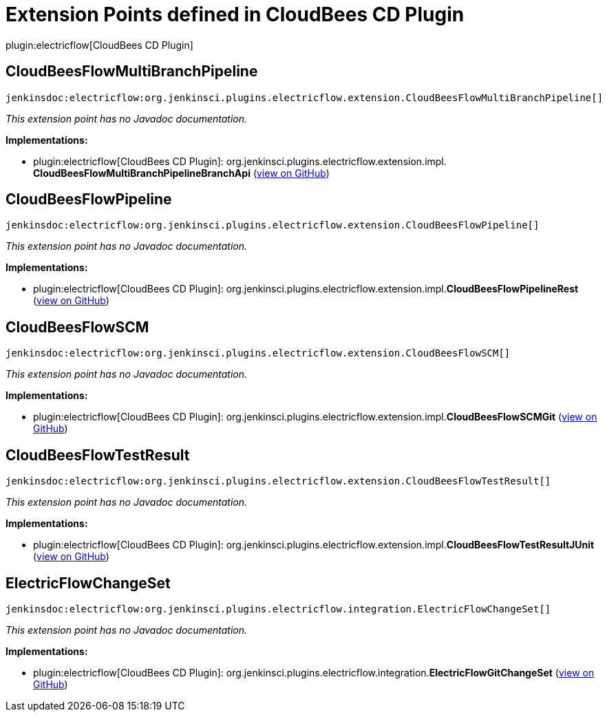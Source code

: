 = Extension Points defined in CloudBees CD Plugin

plugin:electricflow[CloudBees CD Plugin]

== CloudBeesFlowMultiBranchPipeline
`jenkinsdoc:electricflow:org.jenkinsci.plugins.electricflow.extension.CloudBeesFlowMultiBranchPipeline[]`

_This extension point has no Javadoc documentation._

**Implementations:**

* plugin:electricflow[CloudBees CD Plugin]: org.+++<wbr/>+++jenkinsci.+++<wbr/>+++plugins.+++<wbr/>+++electricflow.+++<wbr/>+++extension.+++<wbr/>+++impl.+++<wbr/>+++**CloudBeesFlowMultiBranchPipelineBranchApi** (link:https://github.com/jenkinsci/electricflow-plugin/search?q=CloudBeesFlowMultiBranchPipelineBranchApi&type=Code[view on GitHub])


== CloudBeesFlowPipeline
`jenkinsdoc:electricflow:org.jenkinsci.plugins.electricflow.extension.CloudBeesFlowPipeline[]`

_This extension point has no Javadoc documentation._

**Implementations:**

* plugin:electricflow[CloudBees CD Plugin]: org.+++<wbr/>+++jenkinsci.+++<wbr/>+++plugins.+++<wbr/>+++electricflow.+++<wbr/>+++extension.+++<wbr/>+++impl.+++<wbr/>+++**CloudBeesFlowPipelineRest** (link:https://github.com/jenkinsci/electricflow-plugin/search?q=CloudBeesFlowPipelineRest&type=Code[view on GitHub])


== CloudBeesFlowSCM
`jenkinsdoc:electricflow:org.jenkinsci.plugins.electricflow.extension.CloudBeesFlowSCM[]`

_This extension point has no Javadoc documentation._

**Implementations:**

* plugin:electricflow[CloudBees CD Plugin]: org.+++<wbr/>+++jenkinsci.+++<wbr/>+++plugins.+++<wbr/>+++electricflow.+++<wbr/>+++extension.+++<wbr/>+++impl.+++<wbr/>+++**CloudBeesFlowSCMGit** (link:https://github.com/jenkinsci/electricflow-plugin/search?q=CloudBeesFlowSCMGit&type=Code[view on GitHub])


== CloudBeesFlowTestResult
`jenkinsdoc:electricflow:org.jenkinsci.plugins.electricflow.extension.CloudBeesFlowTestResult[]`

_This extension point has no Javadoc documentation._

**Implementations:**

* plugin:electricflow[CloudBees CD Plugin]: org.+++<wbr/>+++jenkinsci.+++<wbr/>+++plugins.+++<wbr/>+++electricflow.+++<wbr/>+++extension.+++<wbr/>+++impl.+++<wbr/>+++**CloudBeesFlowTestResultJUnit** (link:https://github.com/jenkinsci/electricflow-plugin/search?q=CloudBeesFlowTestResultJUnit&type=Code[view on GitHub])


== ElectricFlowChangeSet
`jenkinsdoc:electricflow:org.jenkinsci.plugins.electricflow.integration.ElectricFlowChangeSet[]`

_This extension point has no Javadoc documentation._

**Implementations:**

* plugin:electricflow[CloudBees CD Plugin]: org.+++<wbr/>+++jenkinsci.+++<wbr/>+++plugins.+++<wbr/>+++electricflow.+++<wbr/>+++integration.+++<wbr/>+++**ElectricFlowGitChangeSet** (link:https://github.com/jenkinsci/electricflow-plugin/search?q=ElectricFlowGitChangeSet&type=Code[view on GitHub])

